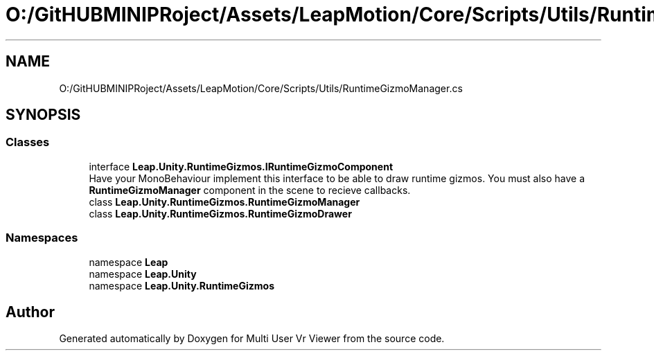 .TH "O:/GitHUBMINIPRoject/Assets/LeapMotion/Core/Scripts/Utils/RuntimeGizmoManager.cs" 3 "Sat Jul 20 2019" "Version https://github.com/Saurabhbagh/Multi-User-VR-Viewer--10th-July/" "Multi User Vr Viewer" \" -*- nroff -*-
.ad l
.nh
.SH NAME
O:/GitHUBMINIPRoject/Assets/LeapMotion/Core/Scripts/Utils/RuntimeGizmoManager.cs
.SH SYNOPSIS
.br
.PP
.SS "Classes"

.in +1c
.ti -1c
.RI "interface \fBLeap\&.Unity\&.RuntimeGizmos\&.IRuntimeGizmoComponent\fP"
.br
.RI "Have your MonoBehaviour implement this interface to be able to draw runtime gizmos\&. You must also have a \fBRuntimeGizmoManager\fP component in the scene to recieve callbacks\&. "
.ti -1c
.RI "class \fBLeap\&.Unity\&.RuntimeGizmos\&.RuntimeGizmoManager\fP"
.br
.ti -1c
.RI "class \fBLeap\&.Unity\&.RuntimeGizmos\&.RuntimeGizmoDrawer\fP"
.br
.in -1c
.SS "Namespaces"

.in +1c
.ti -1c
.RI "namespace \fBLeap\fP"
.br
.ti -1c
.RI "namespace \fBLeap\&.Unity\fP"
.br
.ti -1c
.RI "namespace \fBLeap\&.Unity\&.RuntimeGizmos\fP"
.br
.in -1c
.SH "Author"
.PP 
Generated automatically by Doxygen for Multi User Vr Viewer from the source code\&.
